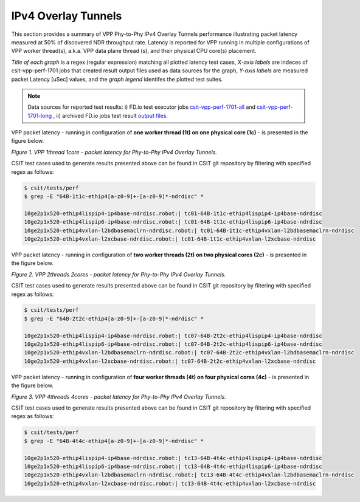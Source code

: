IPv4 Overlay Tunnels
====================

This section provides a summary of VPP Phy-to-Phy IPv4 Overlay Tunnels
performance illustrating packet latency measured at 50% of discovered NDR
throughput rate. Latency is reported for VPP running in multiple
configurations of VPP worker thread(s), a.k.a. VPP data plane thread (s), and
their physical CPU core(s) placement.

*Title of each graph* is a regex (regular expression) matching all plotted
latency test cases, *X-axis labels* are indeces of csit-vpp-perf-1701 jobs
that created result output files used as data sources for the graph,
*Y-axis labels* are measured packet Latency [uSec] values, and the *graph
legend* identifes the plotted test suites.

.. note::

    Data sources for reported test results: i) FD.io test executor jobs
    `csit-vpp-perf-1701-all
    <https://jenkins.fd.io/view/csit/job/csit-vpp-perf-1701-all/>`_ and
    `csit-vpp-perf-1701-long
    <https://jenkins.fd.io/view/csit/job/csit-vpp-perf-1701-long/>`_
    , ii) archived FD.io jobs test result `output files
    <../../_static/archive/>`_.

VPP packet latency - running in configuration of **one worker thread (1t) on one
physical core (1c)** - is presented in the figure below.

.. raw:: html

    <iframe width="700" height="700" frameborder="0" scrolling="no" src="../../_static/vpp/64B-1t1c-ethip4-ndrdisc-lat50.html"></iframe>

*Figure 1. VPP 1thread 1core - packet latency for Phy-to-Phy IPv4 Overlay Tunnels.*

CSIT test cases used to generate results presented above can be found in CSIT
git repository by filtering with specified regex as follows:

.. code-block:: bash

    $ csit/tests/perf
    $ grep -E "64B-1t1c-ethip4[a-z0-9]+-[a-z0-9]*-ndrdisc" *

    10ge2p1x520-ethip4lispip4-ip4base-ndrdisc.robot:| tc01-64B-1t1c-ethip4lispip4-ip4base-ndrdisc
    10ge2p1x520-ethip4lispip6-ip4base-ndrdisc.robot:| tc01-64B-1t1c-ethip4lispip6-ip4base-ndrdisc
    10ge2p1x520-ethip4vxlan-l2bdbasemaclrn-ndrdisc.robot:| tc01-64B-1t1c-ethip4vxlan-l2bdbasemaclrn-ndrdisc
    10ge2p1x520-ethip4vxlan-l2xcbase-ndrdisc.robot:| tc01-64B-1t1c-ethip4vxlan-l2xcbase-ndrdisc

VPP packet latency - running in configuration of **two worker threads (2t) on two
physical cores (2c)** - is presented in the figure below.

.. raw:: html

    <iframe width="700" height="700" frameborder="0" scrolling="no" src="../../_static/vpp/64B-2t2c-ethip4-ndrdisc-lat50.html"></iframe>

*Figure 2. VPP 2threads 2cores - packet latency for Phy-to-Phy IPv4 Overlay Tunnels.*

CSIT test cases used to generate results presented above can be found in CSIT
git repository by filtering with specified regex as follows:

.. code-block:: bash

    $ csit/tests/perf
    $ grep -E "64B-2t2c-ethip4[a-z0-9]+-[a-z0-9]*-ndrdisc" *

    10ge2p1x520-ethip4lispip4-ip4base-ndrdisc.robot:| tc07-64B-2t2c-ethip4lispip4-ip4base-ndrdisc
    10ge2p1x520-ethip4lispip6-ip4base-ndrdisc.robot:| tc07-64B-2t2c-ethip4lispip6-ip4base-ndrdisc
    10ge2p1x520-ethip4vxlan-l2bdbasemaclrn-ndrdisc.robot:| tc07-64B-2t2c-ethip4vxlan-l2bdbasemaclrn-ndrdisc
    10ge2p1x520-ethip4vxlan-l2xcbase-ndrdisc.robot:| tc07-64B-2t2c-ethip4vxlan-l2xcbase-ndrdisc

VPP packet latency - running in configuration of **four worker threads (4t) on four
physical cores (4c)** - is presented in the figure below.

.. raw:: html

    <iframe width="700" height="700" frameborder="0" scrolling="no" src="../../_static/vpp/64B-4t4c-ethip4-ndrdisc-lat50.html"></iframe>

*Figure 3. VPP 4threads 4cores - packet latency for Phy-to-Phy IPv4 Overlay Tunnels.*

CSIT test cases used to generate results presented above can be found in CSIT
git repository by filtering with specified regex as follows:

.. code-block:: bash

    $ csit/tests/perf
    $ grep -E "64B-4t4c-ethip4[a-z0-9]+-[a-z0-9]*-ndrdisc" *

    10ge2p1x520-ethip4lispip4-ip4base-ndrdisc.robot:| tc13-64B-4t4c-ethip4lispip4-ip4base-ndrdisc
    10ge2p1x520-ethip4lispip6-ip4base-ndrdisc.robot:| tc13-64B-4t4c-ethip4lispip6-ip4base-ndrdisc
    10ge2p1x520-ethip4vxlan-l2bdbasemaclrn-ndrdisc.robot:| tc13-64B-4t4c-ethip4vxlan-l2bdbasemaclrn-ndrdisc
    10ge2p1x520-ethip4vxlan-l2xcbase-ndrdisc.robot:| tc13-64B-4t4c-ethip4vxlan-l2xcbase-ndrdisc

